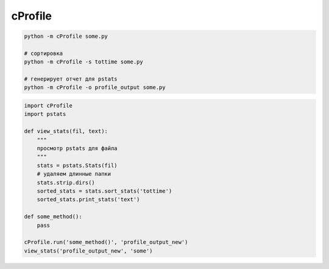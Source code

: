 .. py:module:: cProfile

cProfile
========

.. code-block:: sh

    python -m cProfile some.py

    # сортировка
    python -m cProfile -s tottime some.py

    # генерирует отчет для pstats
    python -m cProfile -o profile_output some.py


.. code-block:: py

    import cProfile
    import pstats

    def view_stats(fil, text):
        """
        просмотр pstats для файла
        """
        stats = pstats.Stats(fil)
        # удаляем длинные папки
        stats.strip.dirs()
        sorted_stats = stats.sort_stats('tottime')
        sorted_stats.print_stats('text')

    def some_method():
        pass

    cProfile.run('some_method()', 'profile_output_new')
    view_stats('profile_output_new', 'some')